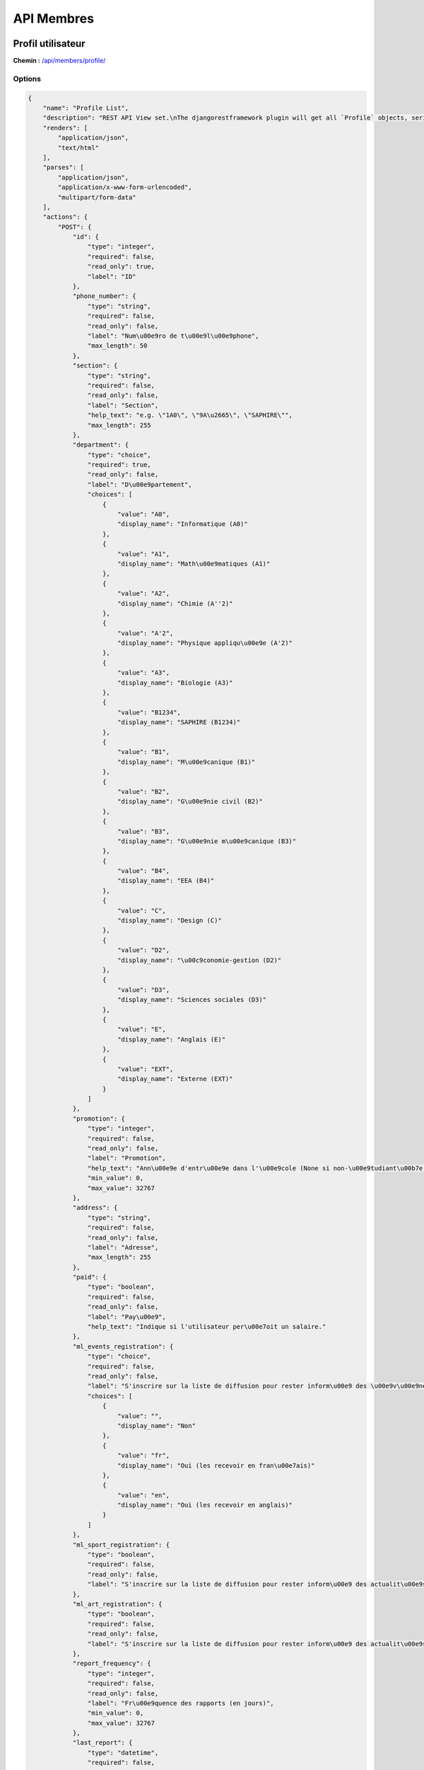 API Membres
===========

Profil utilisateur
------------------

**Chemin :** `/api/members/profile/ <https://note.crans.org/api/members/profile/>`_

Options
~~~~~~~

.. code:: json

  {
      "name": "Profile List",
      "description": "REST API View set.\nThe djangorestframework plugin will get all `Profile` objects, serialize it to JSON with the given serializer,\nthen render it on /api/members/profile/",
      "renders": [
          "application/json",
          "text/html"
      ],
      "parses": [
          "application/json",
          "application/x-www-form-urlencoded",
          "multipart/form-data"
      ],
      "actions": {
          "POST": {
              "id": {
                  "type": "integer",
                  "required": false,
                  "read_only": true,
                  "label": "ID"
              },
              "phone_number": {
                  "type": "string",
                  "required": false,
                  "read_only": false,
                  "label": "Num\u00e9ro de t\u00e9l\u00e9phone",
                  "max_length": 50
              },
              "section": {
                  "type": "string",
                  "required": false,
                  "read_only": false,
                  "label": "Section",
                  "help_text": "e.g. \"1A0\", \"9A\u2665\", \"SAPHIRE\"",
                  "max_length": 255
              },
              "department": {
                  "type": "choice",
                  "required": true,
                  "read_only": false,
                  "label": "D\u00e9partement",
                  "choices": [
                      {
                          "value": "A0",
                          "display_name": "Informatique (A0)"
                      },
                      {
                          "value": "A1",
                          "display_name": "Math\u00e9matiques (A1)"
                      },
                      {
                          "value": "A2",
                          "display_name": "Chimie (A''2)"
                      },
                      {
                          "value": "A'2",
                          "display_name": "Physique appliqu\u00e9e (A'2)"
                      },
                      {
                          "value": "A3",
                          "display_name": "Biologie (A3)"
                      },
                      {
                          "value": "B1234",
                          "display_name": "SAPHIRE (B1234)"
                      },
                      {
                          "value": "B1",
                          "display_name": "M\u00e9canique (B1)"
                      },
                      {
                          "value": "B2",
                          "display_name": "G\u00e9nie civil (B2)"
                      },
                      {
                          "value": "B3",
                          "display_name": "G\u00e9nie m\u00e9canique (B3)"
                      },
                      {
                          "value": "B4",
                          "display_name": "EEA (B4)"
                      },
                      {
                          "value": "C",
                          "display_name": "Design (C)"
                      },
                      {
                          "value": "D2",
                          "display_name": "\u00c9conomie-gestion (D2)"
                      },
                      {
                          "value": "D3",
                          "display_name": "Sciences sociales (D3)"
                      },
                      {
                          "value": "E",
                          "display_name": "Anglais (E)"
                      },
                      {
                          "value": "EXT",
                          "display_name": "Externe (EXT)"
                      }
                  ]
              },
              "promotion": {
                  "type": "integer",
                  "required": false,
                  "read_only": false,
                  "label": "Promotion",
                  "help_text": "Ann\u00e9e d'entr\u00e9e dans l'\u00e9cole (None si non-\u00e9tudiant\u00b7e de l'ENS)",
                  "min_value": 0,
                  "max_value": 32767
              },
              "address": {
                  "type": "string",
                  "required": false,
                  "read_only": false,
                  "label": "Adresse",
                  "max_length": 255
              },
              "paid": {
                  "type": "boolean",
                  "required": false,
                  "read_only": false,
                  "label": "Pay\u00e9",
                  "help_text": "Indique si l'utilisateur per\u00e7oit un salaire."
              },
              "ml_events_registration": {
                  "type": "choice",
                  "required": false,
                  "read_only": false,
                  "label": "S'inscrire sur la liste de diffusion pour rester inform\u00e9 des \u00e9v\u00e9nements sur le campus (1 mail par semaine)",
                  "choices": [
                      {
                          "value": "",
                          "display_name": "Non"
                      },
                      {
                          "value": "fr",
                          "display_name": "Oui (les recevoir en fran\u00e7ais)"
                      },
                      {
                          "value": "en",
                          "display_name": "Oui (les recevoir en anglais)"
                      }
                  ]
              },
              "ml_sport_registration": {
                  "type": "boolean",
                  "required": false,
                  "read_only": false,
                  "label": "S'inscrire sur la liste de diffusion pour rester inform\u00e9 des actualit\u00e9s sportives sur le campus (1 mail par semaine)"
              },
              "ml_art_registration": {
                  "type": "boolean",
                  "required": false,
                  "read_only": false,
                  "label": "S'inscrire sur la liste de diffusion pour rester inform\u00e9 des actualit\u00e9s artistiques sur le campus (1 mail par semaine)"
              },
              "report_frequency": {
                  "type": "integer",
                  "required": false,
                  "read_only": false,
                  "label": "Fr\u00e9quence des rapports (en jours)",
                  "min_value": 0,
                  "max_value": 32767
              },
              "last_report": {
                  "type": "datetime",
                  "required": false,
                  "read_only": false,
                  "label": "Date de dernier rapport"
              },
              "email_confirmed": {
                  "type": "boolean",
                  "required": false,
                  "read_only": false,
                  "label": "Adresse email confirm\u00e9e"
              },
              "registration_valid": {
                  "type": "boolean",
                  "required": false,
                  "read_only": false,
                  "label": "Inscription valide"
              },
              "user": {
                  "type": "field",
                  "required": false,
                  "read_only": true,
                  "label": "User"
              }
          }
      }
  }

Filtres Django
~~~~~~~~~~~~~~

* ``user``
* ``user__first_name``
* ``user__last_name``
* ``user__username``
* ``user__email``
* ``user__note__alias__name``
* ``user__note__alias__normalized_name``
* ``phone_number``
* ``section``
* ``department``
* ``promotion``
* ``address``
* ``paid``
* ``ml_events_registration``
* ``ml_sport_registration``
* ``ml_art_registration``
* ``report_frequency``
* ``email_confirmed``
* ``registration_valid``

Filtres de recherche
~~~~~~~~~~~~~~~~~~~~

* ``user__first_name`` (expression régulière)
* ``user__last_name`` (expression régulière)
* ``user__username`` (expression régulière)
* ``user__email`` (expression régulière)
* ``user__note__alias__name`` (expression régulière)
* ``user__note__alias__normalized_name`` (expression régulière)

Club
----

**Chemin :** `/api/members/club/ <https://note.crans.org/api/members/club/>`_

Options
~~~~~~~

.. code:: json

  {
      "name": "Club List",
      "description": "REST API View set.\nThe djangorestframework plugin will get all `Club` objects, serialize it to JSON with the given serializer,\nthen render it on /api/members/club/",
      "renders": [
          "application/json",
          "text/html"
      ],
      "parses": [
          "application/json",
          "application/x-www-form-urlencoded",
          "multipart/form-data"
      ],
      "actions": {
          "POST": {
              "id": {
                  "type": "integer",
                  "required": false,
                  "read_only": true,
                  "label": "ID"
              },
              "name": {
                  "type": "string",
                  "required": true,
                  "read_only": false,
                  "label": "Nom",
                  "max_length": 255
              },
              "email": {
                  "type": "email",
                  "required": true,
                  "read_only": false,
                  "label": "Courriel",
                  "max_length": 254
              },
              "require_memberships": {
                  "type": "boolean",
                  "required": false,
                  "read_only": false,
                  "label": "N\u00e9cessite des adh\u00e9sions",
                  "help_text": "D\u00e9cochez si ce club n'utilise pas d'adh\u00e9sions."
              },
              "membership_fee_paid": {
                  "type": "integer",
                  "required": false,
                  "read_only": false,
                  "label": "Cotisation pour adh\u00e9rer (normalien \u00e9l\u00e8ve)",
                  "min_value": 0,
                  "max_value": 2147483647
              },
              "membership_fee_unpaid": {
                  "type": "integer",
                  "required": false,
                  "read_only": false,
                  "label": "Cotisation pour adh\u00e9rer (normalien \u00e9tudiant)",
                  "min_value": 0,
                  "max_value": 2147483647
              },
              "membership_duration": {
                  "type": "integer",
                  "required": false,
                  "read_only": false,
                  "label": "Dur\u00e9e de l'adh\u00e9sion",
                  "help_text": "La dur\u00e9e maximale (en jours) d'une adh\u00e9sion (NULL = infinie).",
                  "min_value": 0,
                  "max_value": 2147483647
              },
              "membership_start": {
                  "type": "date",
                  "required": false,
                  "read_only": false,
                  "label": "D\u00e9but de l'adh\u00e9sion",
                  "help_text": "Date \u00e0 partir de laquelle les adh\u00e9rents peuvent renouveler leur adh\u00e9sion."
              },
              "membership_end": {
                  "type": "date",
                  "required": false,
                  "read_only": false,
                  "label": "Fin de l'adh\u00e9sion",
                  "help_text": "Date maximale d'une fin d'adh\u00e9sion, apr\u00e8s laquelle les adh\u00e9rents doivent la renouveler."
              },
              "parent_club": {
                  "type": "field",
                  "required": false,
                  "read_only": false,
                  "label": "Club parent"
              }
          }
      }
  }

Filtres Django
~~~~~~~~~~~~~~

* ``name``
* ``email``
* ``note__alias__name``
* ``note__alias__normalized_name``
* ``parent_club``
* ``parent_club__name``
* ``require_memberships``
* ``membership_fee_paid``
* ``membership_fee_unpaid``
* ``membership_duration``
* ``membership_start``
* ``membership_end``

Filtres de recherche
~~~~~~~~~~~~~~~~~~~~

* ``name`` (expression régulière)
* ``email`` (expression régulière)
* ``note__alias__name`` (expression régulière)
* ``note__alias__normalized_name`` (expression régulière)

Adhésion
--------

**Chemin :** `/api/members/membership/ <https://note.crans.org/api/members/membership/>`_

Options
~~~~~~~

.. code:: json

  {
      "name": "Membership List",
      "description": "REST API View set.\nThe djangorestframework plugin will get all `Membership` objects, serialize it to JSON with the given serializer,\nthen render it on /api/members/membership/",
      "renders": [
          "application/json",
          "text/html"
      ],
      "parses": [
          "application/json",
          "application/x-www-form-urlencoded",
          "multipart/form-data"
      ],
      "actions": {
          "POST": {
              "id": {
                  "type": "integer",
                  "required": false,
                  "read_only": true,
                  "label": "ID"
              },
              "date_start": {
                  "type": "date",
                  "required": false,
                  "read_only": false,
                  "label": "L'adh\u00e9sion commence le"
              },
              "date_end": {
                  "type": "date",
                  "required": false,
                  "read_only": false,
                  "label": "L'adh\u00e9sion finit le"
              },
              "fee": {
                  "type": "integer",
                  "required": true,
                  "read_only": false,
                  "label": "Cotisation",
                  "min_value": 0,
                  "max_value": 2147483647
              },
              "user": {
                  "type": "field",
                  "required": true,
                  "read_only": false,
                  "label": "Utilisateur"
              },
              "club": {
                  "type": "field",
                  "required": true,
                  "read_only": false,
                  "label": "Club"
              },
              "roles": {
                  "type": "field",
                  "required": true,
                  "read_only": false,
                  "label": "R\u00f4les"
              }
          }
      }
  }

Filtres Django
~~~~~~~~~~~~~~

* ``club__name``
* ``club__email``
* ``club__note__alias__name``
* ``club__note__alias__normalized_name``
* ``user__username``
* ``user__last_name``
* ``user__first_name``
* ``user__email``
* ``user__note__alias__name``
* ``user__note__alias__normalized_name``
* ``date_start``
* ``date_end``
* ``fee``
* ``roles``

Tris possible
~~~~~~~~~~~~~

* ``id``
* ``date_start``
* ``date_end``

Filtres de recherche
~~~~~~~~~~~~~~~~~~~~

* ``club__name`` (expression régulière)
* ``club__email`` (expression régulière)
* ``club__note__alias__name`` (expression régulière)
* ``club__note__alias__normalized_name`` (expression régulière)
* ``user__username`` (expression régulière)
* ``user__last_name`` (expression régulière)
* ``user__first_name`` (expression régulière)
* ``user__email`` (expression régulière)
* ``user__note__alias__name`` (expression régulière)
* ``user__note__alias__normalized_name`` (expression régulière)
* ``roles__name`` (expression régulière)

